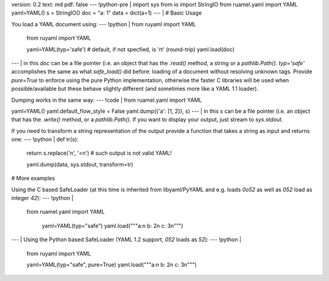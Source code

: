 version: 0.2
text: md
pdf: false
--- !python-pre |
import sys
from io import StringIO
from ruamel.yaml import YAML
yaml=YAML()
s = StringIO()
doc = "a: 1"
data = dict(a=1)
--- |
# Basic Usage

You load a YAML document using:
--- !python |
from ruyaml import YAML

    from ruyaml import YAML

    yaml=YAML(typ='safe')  # default, if not specfied, is 'rt' (round-trip)
    yaml.load(doc)

--- |
in this `doc` can be a file pointer (i.e. an object that has the
`.read()` method, a string or a `pathlib.Path()`. `typ='safe'`
accomplishes the same as what `safe_load()` did before: loading of a
document without resolving unknown tags. Provide `pure=True` to enforce
using the pure Python implementation, otherwise the faster C libraries
will be used when possible/available but these behave slightly different
(and sometimes more like a YAML 1.1 loader).

Dumping works in the same way:
--- !code |
from ruamel.yaml import YAML

yaml=YAML()
yaml.default_flow_style = False
yaml.dump({'a': [1, 2]}, s)
--- |
in this `s` can be a file pointer (i.e. an object that has the
`.write()` method, or a `pathlib.Path()`. If you want to display your
output, just stream to `sys.stdout`.

If you need to transform a string representation of the output provide a
function that takes a string as input and returns one:
--- !python |
def tr(s):
    return s.replace('\n', '<\n')  # such output is not valid YAML!

    yaml.dump(data, sys.stdout, transform=tr)

# More examples

Using the C based SafeLoader (at this time is inherited from
libyaml/PyYAML and e.g. loads `0o52` as well as `052` load as integer
`42`):
--- !python |
   from ruamel.yaml import YAML

    yaml=YAML(typ="safe")
    yaml.load("""a:\n  b: 2\n  c: 3\n""")

--- |
Using the Python based SafeLoader (YAML 1.2 support, `052` loads as
`52`):
--- !python |

    from ruyaml import YAML

    yaml=YAML(typ="safe", pure=True)
    yaml.load("""a:\n  b: 2\n  c: 3\n""")
